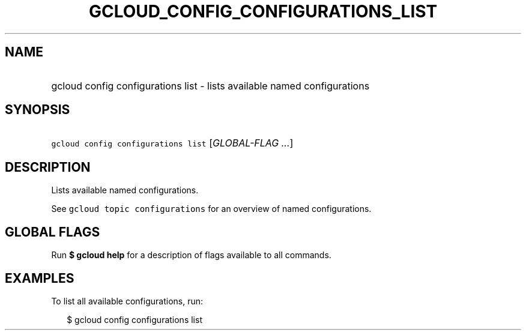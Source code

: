 
.TH "GCLOUD_CONFIG_CONFIGURATIONS_LIST" 1



.SH "NAME"
.HP
gcloud config configurations list \- lists available named configurations



.SH "SYNOPSIS"
.HP
\f5gcloud config configurations list\fR [\fIGLOBAL\-FLAG\ ...\fR]


.SH "DESCRIPTION"

Lists available named configurations.

See \f5gcloud topic configurations\fR for an overview of named configurations.



.SH "GLOBAL FLAGS"

Run \fB$ gcloud help\fR for a description of flags available to all commands.



.SH "EXAMPLES"

To list all available configurations, run:

.RS 2m
$ gcloud config configurations list
.RE
